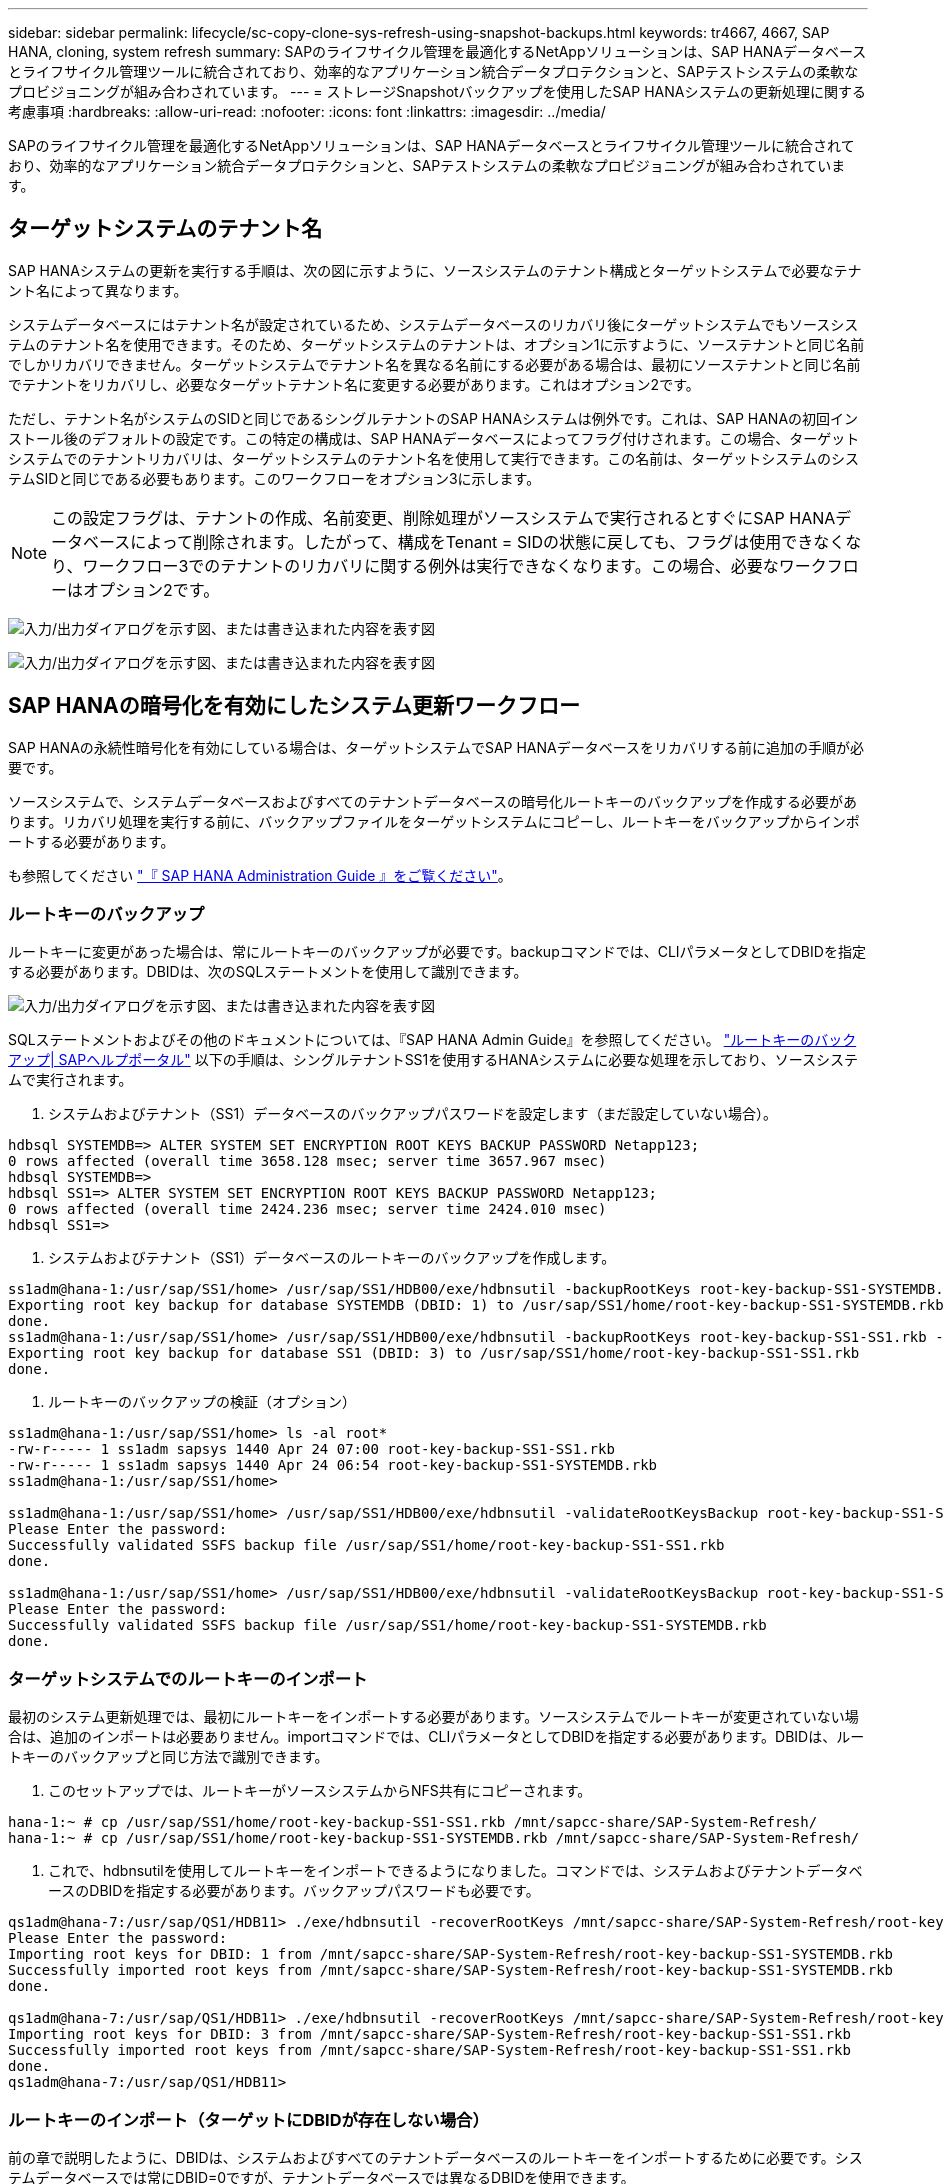 ---
sidebar: sidebar 
permalink: lifecycle/sc-copy-clone-sys-refresh-using-snapshot-backups.html 
keywords: tr4667, 4667, SAP HANA, cloning, system refresh 
summary: SAPのライフサイクル管理を最適化するNetAppソリューションは、SAP HANAデータベースとライフサイクル管理ツールに統合されており、効率的なアプリケーション統合データプロテクションと、SAPテストシステムの柔軟なプロビジョニングが組み合わされています。 
---
= ストレージSnapshotバックアップを使用したSAP HANAシステムの更新処理に関する考慮事項
:hardbreaks:
:allow-uri-read: 
:nofooter: 
:icons: font
:linkattrs: 
:imagesdir: ../media/


[role="lead"]
SAPのライフサイクル管理を最適化するNetAppソリューションは、SAP HANAデータベースとライフサイクル管理ツールに統合されており、効率的なアプリケーション統合データプロテクションと、SAPテストシステムの柔軟なプロビジョニングが組み合わされています。



== ターゲットシステムのテナント名

SAP HANAシステムの更新を実行する手順は、次の図に示すように、ソースシステムのテナント構成とターゲットシステムで必要なテナント名によって異なります。

システムデータベースにはテナント名が設定されているため、システムデータベースのリカバリ後にターゲットシステムでもソースシステムのテナント名を使用できます。そのため、ターゲットシステムのテナントは、オプション1に示すように、ソーステナントと同じ名前でしかリカバリできません。ターゲットシステムでテナント名を異なる名前にする必要がある場合は、最初にソーステナントと同じ名前でテナントをリカバリし、必要なターゲットテナント名に変更する必要があります。これはオプション2です。

ただし、テナント名がシステムのSIDと同じであるシングルテナントのSAP HANAシステムは例外です。これは、SAP HANAの初回インストール後のデフォルトの設定です。この特定の構成は、SAP HANAデータベースによってフラグ付けされます。この場合、ターゲットシステムでのテナントリカバリは、ターゲットシステムのテナント名を使用して実行できます。この名前は、ターゲットシステムのシステムSIDと同じである必要もあります。このワークフローをオプション3に示します。


NOTE: この設定フラグは、テナントの作成、名前変更、削除処理がソースシステムで実行されるとすぐにSAP HANAデータベースによって削除されます。したがって、構成をTenant = SIDの状態に戻しても、フラグは使用できなくなり、ワークフロー3でのテナントのリカバリに関する例外は実行できなくなります。この場合、必要なワークフローはオプション2です。

image:sc-copy-clone-image10.png["入力/出力ダイアログを示す図、または書き込まれた内容を表す図"]

image:sc-copy-clone-image11.png["入力/出力ダイアログを示す図、または書き込まれた内容を表す図"]



== SAP HANAの暗号化を有効にしたシステム更新ワークフロー

SAP HANAの永続性暗号化を有効にしている場合は、ターゲットシステムでSAP HANAデータベースをリカバリする前に追加の手順が必要です。

ソースシステムで、システムデータベースおよびすべてのテナントデータベースの暗号化ルートキーのバックアップを作成する必要があります。リカバリ処理を実行する前に、バックアップファイルをターゲットシステムにコピーし、ルートキーをバックアップからインポートする必要があります。

も参照してください https://help.sap.com/docs/SAP_HANA_PLATFORM/6b94445c94ae495c83a19646e7c3fd56/b1e7562e2c704c19bd86f2f9f4feedc4.html["『 SAP HANA Administration Guide 』をご覧ください"]。



=== ルートキーのバックアップ

ルートキーに変更があった場合は、常にルートキーのバックアップが必要です。backupコマンドでは、CLIパラメータとしてDBIDを指定する必要があります。DBIDは、次のSQLステートメントを使用して識別できます。

image:sc-copy-clone-image12.png["入力/出力ダイアログを示す図、または書き込まれた内容を表す図"]

SQLステートメントおよびその他のドキュメントについては、『SAP HANA Admin Guide』を参照してください。 https://help.sap.com/docs/SAP_HANA_PLATFORM/6b94445c94ae495c83a19646e7c3fd56/b1e7562e2c704c19bd86f2f9f4feedc4.html["ルートキーのバックアップ| SAPヘルプポータル"] 以下の手順は、シングルテナントSS1を使用するHANAシステムに必要な処理を示しており、ソースシステムで実行されます。

. システムおよびテナント（SS1）データベースのバックアップパスワードを設定します（まだ設定していない場合）。


....
hdbsql SYSTEMDB=> ALTER SYSTEM SET ENCRYPTION ROOT KEYS BACKUP PASSWORD Netapp123;
0 rows affected (overall time 3658.128 msec; server time 3657.967 msec)
hdbsql SYSTEMDB=>
hdbsql SS1=> ALTER SYSTEM SET ENCRYPTION ROOT KEYS BACKUP PASSWORD Netapp123;
0 rows affected (overall time 2424.236 msec; server time 2424.010 msec)
hdbsql SS1=>
....
. システムおよびテナント（SS1）データベースのルートキーのバックアップを作成します。


....
ss1adm@hana-1:/usr/sap/SS1/home> /usr/sap/SS1/HDB00/exe/hdbnsutil -backupRootKeys root-key-backup-SS1-SYSTEMDB.rkb --dbid=1 --type='ALL'
Exporting root key backup for database SYSTEMDB (DBID: 1) to /usr/sap/SS1/home/root-key-backup-SS1-SYSTEMDB.rkb
done.
ss1adm@hana-1:/usr/sap/SS1/home> /usr/sap/SS1/HDB00/exe/hdbnsutil -backupRootKeys root-key-backup-SS1-SS1.rkb --dbid=3 --type='ALL'
Exporting root key backup for database SS1 (DBID: 3) to /usr/sap/SS1/home/root-key-backup-SS1-SS1.rkb
done.
....
. ルートキーのバックアップの検証（オプション）


....
ss1adm@hana-1:/usr/sap/SS1/home> ls -al root*
-rw-r----- 1 ss1adm sapsys 1440 Apr 24 07:00 root-key-backup-SS1-SS1.rkb
-rw-r----- 1 ss1adm sapsys 1440 Apr 24 06:54 root-key-backup-SS1-SYSTEMDB.rkb
ss1adm@hana-1:/usr/sap/SS1/home>

ss1adm@hana-1:/usr/sap/SS1/home> /usr/sap/SS1/HDB00/exe/hdbnsutil -validateRootKeysBackup root-key-backup-SS1-SS1.rkb
Please Enter the password:
Successfully validated SSFS backup file /usr/sap/SS1/home/root-key-backup-SS1-SS1.rkb
done.

ss1adm@hana-1:/usr/sap/SS1/home> /usr/sap/SS1/HDB00/exe/hdbnsutil -validateRootKeysBackup root-key-backup-SS1-SYSTEMDB.rkb
Please Enter the password:
Successfully validated SSFS backup file /usr/sap/SS1/home/root-key-backup-SS1-SYSTEMDB.rkb
done.
....


=== ターゲットシステムでのルートキーのインポート

最初のシステム更新処理では、最初にルートキーをインポートする必要があります。ソースシステムでルートキーが変更されていない場合は、追加のインポートは必要ありません。importコマンドでは、CLIパラメータとしてDBIDを指定する必要があります。DBIDは、ルートキーのバックアップと同じ方法で識別できます。

. このセットアップでは、ルートキーがソースシステムからNFS共有にコピーされます。


....
hana-1:~ # cp /usr/sap/SS1/home/root-key-backup-SS1-SS1.rkb /mnt/sapcc-share/SAP-System-Refresh/
hana-1:~ # cp /usr/sap/SS1/home/root-key-backup-SS1-SYSTEMDB.rkb /mnt/sapcc-share/SAP-System-Refresh/
....
. これで、hdbnsutilを使用してルートキーをインポートできるようになりました。コマンドでは、システムおよびテナントデータベースのDBIDを指定する必要があります。バックアップパスワードも必要です。


....
qs1adm@hana-7:/usr/sap/QS1/HDB11> ./exe/hdbnsutil -recoverRootKeys /mnt/sapcc-share/SAP-System-Refresh/root-key-backup-SS1-SYSTEMDB.rkb --dbid=1 --type=ALL
Please Enter the password:
Importing root keys for DBID: 1 from /mnt/sapcc-share/SAP-System-Refresh/root-key-backup-SS1-SYSTEMDB.rkb
Successfully imported root keys from /mnt/sapcc-share/SAP-System-Refresh/root-key-backup-SS1-SYSTEMDB.rkb
done.

qs1adm@hana-7:/usr/sap/QS1/HDB11> ./exe/hdbnsutil -recoverRootKeys /mnt/sapcc-share/SAP-System-Refresh/root-key-backup-SS1-SS1.rkb --dbid=3 --type=ALL Please Enter the password:
Importing root keys for DBID: 3 from /mnt/sapcc-share/SAP-System-Refresh/root-key-backup-SS1-SS1.rkb
Successfully imported root keys from /mnt/sapcc-share/SAP-System-Refresh/root-key-backup-SS1-SS1.rkb
done.
qs1adm@hana-7:/usr/sap/QS1/HDB11>
....


=== ルートキーのインポート（ターゲットにDBIDが存在しない場合）

前の章で説明したように、DBIDは、システムおよびすべてのテナントデータベースのルートキーをインポートするために必要です。システムデータベースでは常にDBID=0ですが、テナントデータベースでは異なるDBIDを使用できます。

image:sc-copy-clone-image13.png["入力/出力ダイアログを示す図、または書き込まれた内容を表す図"]

上の出力は、DBID=3、DBID=4の2つのテナントを示しています。ターゲットシステムがDBID=4のテナントをまだホストしていない場合、ルートキーのインポートは失敗します。その場合は、まずシステムデータベースをリカバリしてから、DBID=4のテナントのキーをインポートする必要があります。
